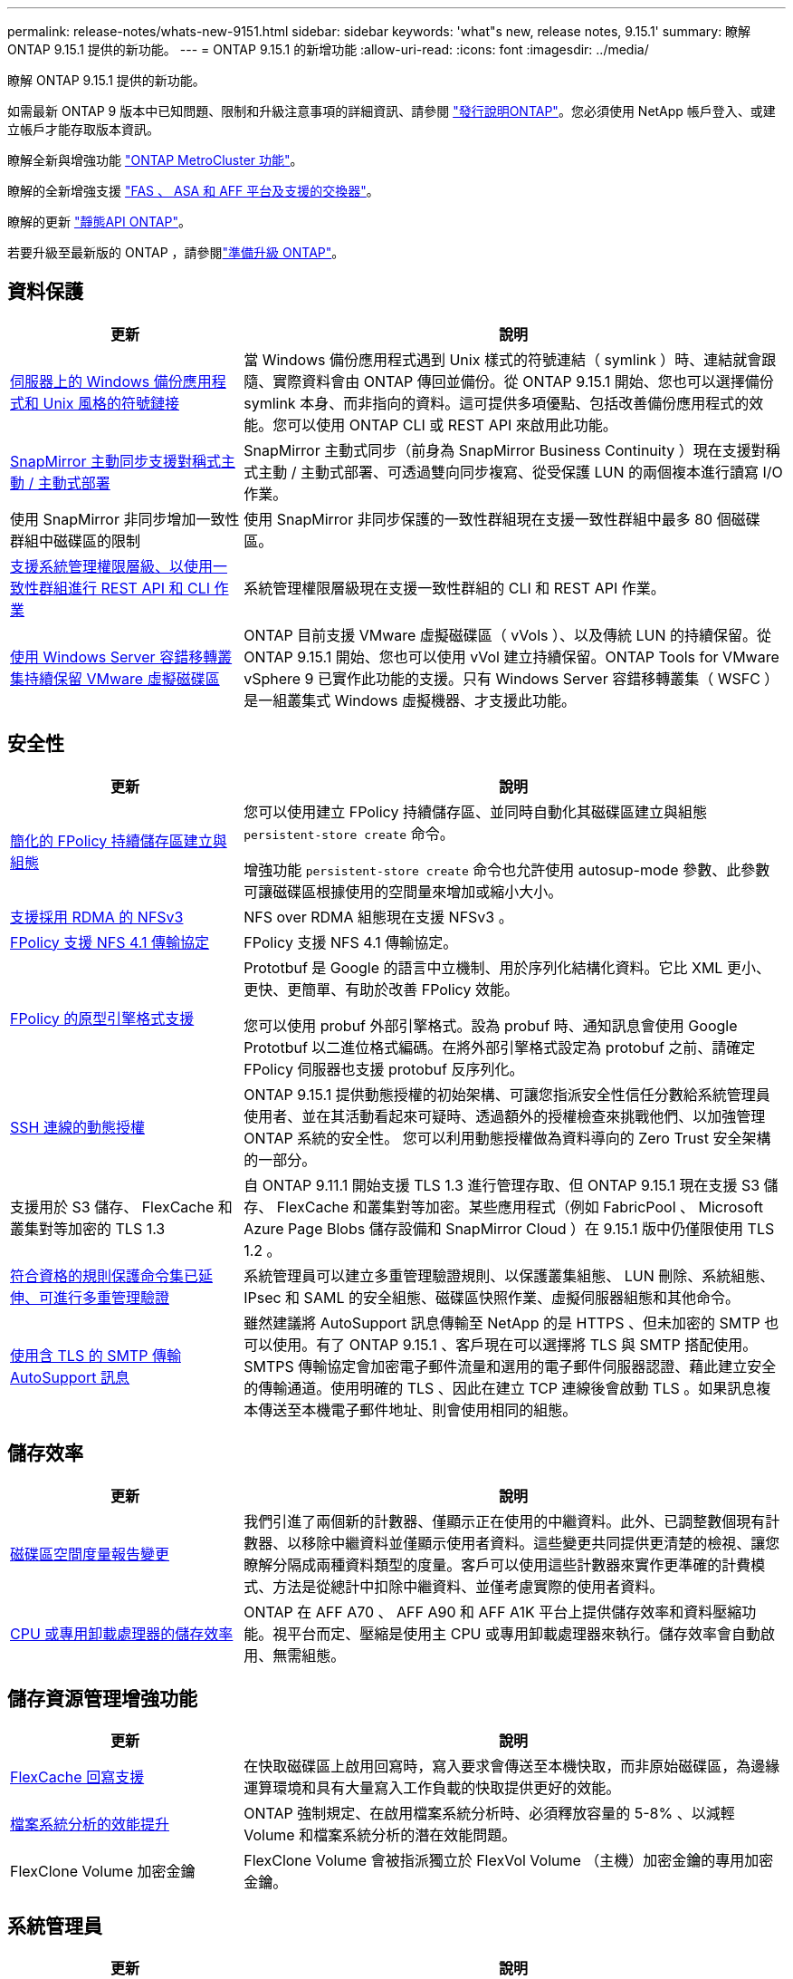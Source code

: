 ---
permalink: release-notes/whats-new-9151.html 
sidebar: sidebar 
keywords: 'what"s new, release notes, 9.15.1' 
summary: 瞭解 ONTAP 9.15.1 提供的新功能。 
---
= ONTAP 9.15.1 的新增功能
:allow-uri-read: 
:icons: font
:imagesdir: ../media/


[role="lead"]
瞭解 ONTAP 9.15.1 提供的新功能。

如需最新 ONTAP 9 版本中已知問題、限制和升級注意事項的詳細資訊、請參閱 https://library.netapp.com/ecm/ecm_download_file/ECMLP2492508["發行說明ONTAP"^]。您必須使用 NetApp 帳戶登入、或建立帳戶才能存取版本資訊。

瞭解全新與增強功能 https://docs.netapp.com/us-en/ontap-metrocluster/releasenotes/mcc-new-features.html["ONTAP MetroCluster 功能"^]。

瞭解的全新增強支援 https://docs.netapp.com/us-en/ontap-systems/whats-new.html["FAS 、 ASA 和 AFF 平台及支援的交換器"^]。

瞭解的更新 https://docs.netapp.com/us-en/ontap-automation/whats_new.html["靜態API ONTAP"^]。

若要升級至最新版的 ONTAP ，請參閱link:../upgrade/create-upgrade-plan.html["準備升級 ONTAP"]。



== 資料保護

[cols="30%,70%"]
|===
| 更新 | 說明 


 a| 
xref:../smb-admin/windows-backup-symlinks.html[伺服器上的 Windows 備份應用程式和 Unix 風格的符號鏈接]
 a| 
當 Windows 備份應用程式遇到 Unix 樣式的符號連結（ symlink ）時、連結就會跟隨、實際資料會由 ONTAP 傳回並備份。從 ONTAP 9.15.1 開始、您也可以選擇備份 symlink 本身、而非指向的資料。這可提供多項優點、包括改善備份應用程式的效能。您可以使用 ONTAP CLI 或 REST API 來啟用此功能。



 a| 
xref:../snapmirror-active-sync/index.html[SnapMirror 主動同步支援對稱式主動 / 主動式部署]
 a| 
SnapMirror 主動式同步（前身為 SnapMirror Business Continuity ）現在支援對稱式主動 / 主動式部署、可透過雙向同步複寫、從受保護 LUN 的兩個複本進行讀寫 I/O 作業。



 a| 
使用 SnapMirror 非同步增加一致性群組中磁碟區的限制
 a| 
使用 SnapMirror 非同步保護的一致性群組現在支援一致性群組中最多 80 個磁碟區。



 a| 
xref:../consistency-groups/configure-task.html[支援系統管理權限層級、以使用一致性群組進行 REST API 和 CLI 作業]
 a| 
系統管理權限層級現在支援一致性群組的 CLI 和 REST API 作業。



 a| 
xref:../concepts/ontap-and-vmware.html[使用 Windows Server 容錯移轉叢集持續保留 VMware 虛擬磁碟區]
 a| 
ONTAP 目前支援 VMware 虛擬磁碟區（ vVols ）、以及傳統 LUN 的持續保留。從 ONTAP 9.15.1 開始、您也可以使用 vVol 建立持續保留。ONTAP Tools for VMware vSphere 9 已實作此功能的支援。只有 Windows Server 容錯移轉叢集（ WSFC ）是一組叢集式 Windows 虛擬機器、才支援此功能。

|===


== 安全性

[cols="30%,70%"]
|===
| 更新 | 說明 


 a| 
xref:../nas-audit/create-persistent-stores.html[簡化的 FPolicy 持續儲存區建立與組態]
 a| 
您可以使用建立 FPolicy 持續儲存區、並同時自動化其磁碟區建立與組態 `persistent-store create` 命令。

增強功能 `persistent-store create` 命令也允許使用 autosup-mode 參數、此參數可讓磁碟區根據使用的空間量來增加或縮小大小。



 a| 
xref:../nfs-rdma/index.html[支援採用 RDMA 的 NFSv3]
 a| 
NFS over RDMA 組態現在支援 NFSv3 。



 a| 
xref:../nas-audit/supported-file-operation-filter-fpolicy-nfsv4-concept.html[FPolicy 支援 NFS 4.1 傳輸協定]
 a| 
FPolicy 支援 NFS 4.1 傳輸協定。



 a| 
xref:../nas-audit/plan-fpolicy-external-engine-config-concept.html[FPolicy 的原型引擎格式支援]
 a| 
Prototbuf 是 Google 的語言中立機制、用於序列化結構化資料。它比 XML 更小、更快、更簡單、有助於改善 FPolicy 效能。

您可以使用 probuf 外部引擎格式。設為 probuf 時、通知訊息會使用 Google Prototbuf 以二進位格式編碼。在將外部引擎格式設定為 protobuf 之前、請確定 FPolicy 伺服器也支援 protobuf 反序列化。



 a| 
xref:../authentication/dynamic-authorization-overview.html[SSH 連線的動態授權]
 a| 
ONTAP 9.15.1 提供動態授權的初始架構、可讓您指派安全性信任分數給系統管理員使用者、並在其活動看起來可疑時、透過額外的授權檢查來挑戰他們、以加強管理 ONTAP 系統的安全性。  您可以利用動態授權做為資料導向的 Zero Trust 安全架構的一部分。



 a| 
支援用於 S3 儲存、 FlexCache 和叢集對等加密的 TLS 1.3
 a| 
自 ONTAP 9.11.1 開始支援 TLS 1.3 進行管理存取、但 ONTAP 9.15.1 現在支援 S3 儲存、 FlexCache 和叢集對等加密。某些應用程式（例如 FabricPool 、 Microsoft Azure Page Blobs 儲存設備和 SnapMirror Cloud ）在 9.15.1 版中仍僅限使用 TLS 1.2 。



 a| 
xref:../multi-admin-verify/index.html#rule-protected-commands[符合資格的規則保護命令集已延伸、可進行多重管理驗證]
 a| 
系統管理員可以建立多重管理驗證規則、以保護叢集組態、 LUN 刪除、系統組態、 IPsec 和 SAML 的安全組態、磁碟區快照作業、虛擬伺服器組態和其他命令。



 a| 
xref:../system-admin/requirements-autosupport-reference.html[使用含 TLS 的 SMTP 傳輸 AutoSupport 訊息]
 a| 
雖然建議將 AutoSupport 訊息傳輸至 NetApp 的是 HTTPS 、但未加密的 SMTP 也可以使用。有了 ONTAP 9.15.1 、客戶現在可以選擇將 TLS 與 SMTP 搭配使用。SMTPS 傳輸協定會加密電子郵件流量和選用的電子郵件伺服器認證、藉此建立安全的傳輸通道。使用明確的 TLS 、因此在建立 TCP 連線後會啟動 TLS 。如果訊息複本傳送至本機電子郵件地址、則會使用相同的組態。

|===


== 儲存效率

[cols="30%,70%"]
|===
| 更新 | 說明 


 a| 
xref:../volumes/determine-space-usage-volume-aggregate-concept.html[磁碟區空間度量報告變更]
 a| 
我們引進了兩個新的計數器、僅顯示正在使用的中繼資料。此外、已調整數個現有計數器、以移除中繼資料並僅顯示使用者資料。這些變更共同提供更清楚的檢視、讓您瞭解分隔成兩種資料類型的度量。客戶可以使用這些計數器來實作更準確的計費模式、方法是從總計中扣除中繼資料、並僅考慮實際的使用者資料。



 a| 
xref:../concepts/builtin-storage-efficiency-concept.html[CPU 或專用卸載處理器的儲存效率]
 a| 
ONTAP 在 AFF A70 、 AFF A90 和 AFF A1K 平台上提供儲存效率和資料壓縮功能。視平台而定、壓縮是使用主 CPU 或專用卸載處理器來執行。儲存效率會自動啟用、無需組態。

|===


== 儲存資源管理增強功能

[cols="30%,70%"]
|===
| 更新 | 說明 


 a| 
xref:../flexcache-writeback/flexcache-writeback-enable-task.html[FlexCache 回寫支援]
 a| 
在快取磁碟區上啟用回寫時，寫入要求會傳送至本機快取，而非原始磁碟區，為邊緣運算環境和具有大量寫入工作負載的快取提供更好的效能。



 a| 
xref:../task_nas_file_system_analytics_enable.html[檔案系統分析的效能提升]
 a| 
ONTAP 強制規定、在啟用檔案系統分析時、必須釋放容量的 5-8% 、以減輕 Volume 和檔案系統分析的潛在效能問題。



 a| 
FlexClone Volume 加密金鑰
 a| 
FlexClone Volume 會被指派獨立於 FlexVol Volume （主機）加密金鑰的專用加密金鑰。

|===


== 系統管理員

[cols="30%,70%"]
|===
| 更新 | 說明 


 a| 
xref:../snaplock/commit-snapshot-copies-worm-concept.html[系統管理員支援設定 SnapLock 資料保險箱關係]
 a| 
當來源和目的地同時執行 ONTAP 9.15.1 或更新版本時、可使用系統管理員來設定 SnapLock 資料保險箱關係。



 a| 
xref:../task_cp_dashboard_tour.html[System Manager 儀表板的效能增強功能]
 a| 
System Manager 儀表板健全狀況、容量、網路和效能檢視上的資訊包括更完整的說明、包括效能指標的增強功能、可協助您識別並疑難排解延遲或效能問題。

|===


== 升級

[cols="30%,70%"]
|===
| 更新 | 說明 


 a| 
xref:../upgrade/automated-upgrade-task.html[在自動不中斷升級期間、支援 LIF 移轉至 HA 合作夥伴節點]
 a| 
如果在自動不中斷升級期間、 LIF 移轉至其他批次群組失敗、則會將生命體移轉至同一個批次群組中的 HA 合作夥伴節點。

|===